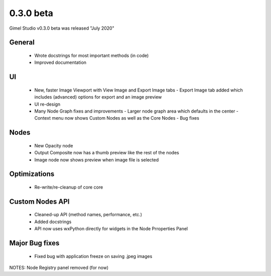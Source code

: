 0.3.0 beta
==========

Gimel Studio v0.3.0 beta was released "July 2020"


General
-------

 * Wrote docstrings for most important methods (in code)
 * Improved documentation


UI
--

 * New, faster Image Viewport with View Image and Export Image tabs
   - Export Image tab added which includes (advanced) options for export and an image preview
 * UI re-design
 * Many Node Graph fixes and improvements
   - Larger node graph area which defaults in the center
   - Context menu now shows Custom Nodes as well as the Core Nodes
   - Bug fixes


Nodes
-----

 * New Opacity node
 * Output Composite now has a thumb preview like the rest of the nodes
 * Image node now shows preview when image file is selected


Optimizations
-------------

 * Re-write/re-cleanup of core core


Custom Nodes API
----------------

 * Cleaned-up API (method names, performance, etc.)
 * Added docstrings
 * API now uses wxPython directly for widgets in the Node Prroperties Panel


Major Bug fixes
---------------

 * Fixed bug with application freeze on saving .jpeg images


NOTES: Node Registry panel removed (for now)